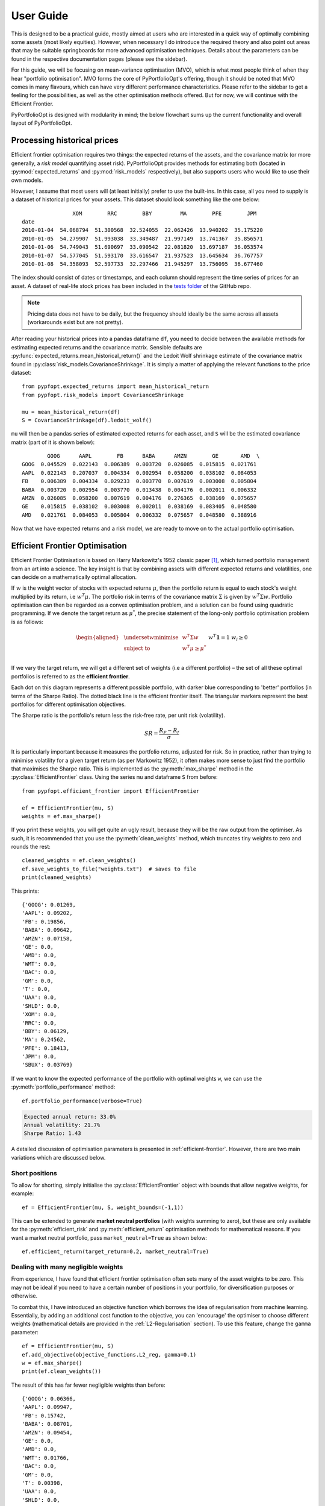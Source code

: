 .. _user-guide:

##########
User Guide
##########

This is designed to be a practical guide, mostly aimed at users who are interested in a
quick way of optimally combining some assets (most likely equities). However, when
necessary I do introduce the required theory and also point out areas that may be
suitable springboards for more advanced optimisation techniques. Details about the
parameters can be found in the respective documentation pages (please see the sidebar).

For this guide, we will be focusing on mean-variance optimisation (MVO), which is what
most people think of when they hear "portfolio optimisation". MVO forms the core of
PyPortfolioOpt's offering, though it should be noted that MVO comes in many flavours,
which can have very different performance characteristics. Please refer to the sidebar
to get a feeling for the possibilities, as well as the other optimisation methods
offered. But for now, we will continue with the Efficient Frontier.

PyPortfolioOpt is designed with modularity in mind; the below flowchart sums up the
current functionality and overall layout of PyPortfolioOpt.

.. image:: ../media/conceptual_flowchart_v2-grey.png

Processing historical prices
============================

Efficient frontier optimisation requires two things: the expected returns of the assets,
and the covariance matrix (or more generally, a *risk model* quantifying asset risk).
PyPortfolioOpt provides methods for estimating both (located in
:py:mod:`expected_returns` and :py:mod:`risk_models` respectively), but also supports
users who would like to use their own models.

However, I assume that most users will (at least initially) prefer to use the built-ins.
In this case, all you need to supply is a dataset of historical prices for your assets.
This dataset should look something like the one below::

                    XOM        RRC        BBY         MA        PFE        JPM
    date
    2010-01-04  54.068794  51.300568  32.524055  22.062426  13.940202  35.175220
    2010-01-05  54.279907  51.993038  33.349487  21.997149  13.741367  35.856571
    2010-01-06  54.749043  51.690697  33.090542  22.081820  13.697187  36.053574
    2010-01-07  54.577045  51.593170  33.616547  21.937523  13.645634  36.767757
    2010-01-08  54.358093  52.597733  32.297466  21.945297  13.756095  36.677460

The index should consist of dates or timestamps, and each column should represent the
time series of prices for an asset. A dataset of real-life stock prices has been
included in the `tests folder <https://github.com/robertmartin8/PyPortfolioOpt/tree/master/tests>`_
of the GitHub repo.

.. note::

    Pricing data does not have to be daily, but the frequency should ideally
    be the same across all assets (workarounds exist but are not pretty).

After reading your historical prices into a pandas dataframe ``df``, you need to decide
between the available methods for estimating expected returns and the covariance matrix.
Sensible defaults are :py:func:`expected_returns.mean_historical_return()` and
the Ledoit Wolf shrinkage estimate of the covariance matrix found in
:py:class:`risk_models.CovarianceShrinkage`. It is simply a matter of applying the
relevant functions to the price dataset::

    from pypfopt.expected_returns import mean_historical_return
    from pypfopt.risk_models import CovarianceShrinkage

    mu = mean_historical_return(df)
    S = CovarianceShrinkage(df).ledoit_wolf()

``mu`` will then be a pandas series of estimated expected returns for each asset,
and ``S`` will be the estimated covariance matrix (part of it is shown below)::

            GOOG      AAPL        FB      BABA      AMZN        GE       AMD  \
    GOOG  0.045529  0.022143  0.006389  0.003720  0.026085  0.015815  0.021761
    AAPL  0.022143  0.207037  0.004334  0.002954  0.058200  0.038102  0.084053
    FB    0.006389  0.004334  0.029233  0.003770  0.007619  0.003008  0.005804
    BABA  0.003720  0.002954  0.003770  0.013438  0.004176  0.002011  0.006332
    AMZN  0.026085  0.058200  0.007619  0.004176  0.276365  0.038169  0.075657
    GE    0.015815  0.038102  0.003008  0.002011  0.038169  0.083405  0.048580
    AMD   0.021761  0.084053  0.005804  0.006332  0.075657  0.048580  0.388916


Now that we have expected returns and a risk model, we are ready to move on to the
actual portfolio optimisation.


Efficient Frontier Optimisation
===============================

Efficient Frontier Optimisation is based on Harry Markowitz's 1952 classic paper [1]_, which
turned portfolio management from an art into a science. The key insight is that by
combining assets with different expected returns and volatilities, one can decide on a
mathematically optimal allocation.

If :math:`w` is the weight vector of stocks with expected returns :math:`\mu`, then the
portfolio return is equal to each stock's weight multiplied by its return, i.e
:math:`w^T \mu`. The portfolio risk in terms of the covariance matrix :math:`\Sigma`
is given by :math:`w^T \Sigma w`. Portfolio optimisation can then be regarded as a
convex optimisation problem, and a solution can be found using quadratic programming.
If we denote the target return as :math:`\mu^*`, the precise statement of the long-only
portfolio optimisation problem is as follows:

.. math::

    \begin{equation*}
    \begin{aligned}
    & \underset{w}{\text{minimise}} & & w^T \Sigma w \\
    & \text{subject to} & & w^T\mu \geq \mu^*\\
    &&& w^T\mathbf{1} = 1 \\
    &&& w_i \geq 0 \\
    \end{aligned}
    \end{equation*}

If we vary the target return, we will get a different set of weights (i.e a different
portfolio) – the set of all these optimal portfolios is referred to as the
**efficient frontier**.

.. image:: ../media/efficient_frontier.png
   :align: center

Each dot on this diagram represents a different possible portfolio, with darker blue
corresponding to 'better' portfolios (in terms of the Sharpe Ratio). The dotted
black line is the efficient frontier itself. The triangular markers represent the
best portfolios for different optimisation objectives.

The Sharpe ratio is the portfolio's return less the risk-free rate, per unit risk
(volatility).

.. math::
    SR = \frac{R_P - R_f}{\sigma}

It is particularly important because it measures the portfolio returns, adjusted for
risk. So in practice, rather than trying to minimise volatility for a given target
return (as per Markowitz 1952), it often makes more sense to just find the portfolio
that maximises the Sharpe ratio. This is implemented as the :py:meth:`max_sharpe`
method in the  :py:class:`EfficientFrontier` class. Using the series ``mu`` and
dataframe ``S`` from before::

    from pypfopt.efficient_frontier import EfficientFrontier

    ef = EfficientFrontier(mu, S)
    weights = ef.max_sharpe()

If you print these weights, you will get quite an ugly result, because they will
be the raw output from the optimiser. As such, it is recommended that you use
the :py:meth:`clean_weights` method, which truncates tiny weights to zero
and rounds the rest::

    cleaned_weights = ef.clean_weights()
    ef.save_weights_to_file("weights.txt")  # saves to file
    print(cleaned_weights)

This prints::

    {'GOOG': 0.01269,
    'AAPL': 0.09202,
    'FB': 0.19856,
    'BABA': 0.09642,
    'AMZN': 0.07158,
    'GE': 0.0,
    'AMD': 0.0,
    'WMT': 0.0,
    'BAC': 0.0,
    'GM': 0.0,
    'T': 0.0,
    'UAA': 0.0,
    'SHLD': 0.0,
    'XOM': 0.0,
    'RRC': 0.0,
    'BBY': 0.06129,
    'MA': 0.24562,
    'PFE': 0.18413,
    'JPM': 0.0,
    'SBUX': 0.03769}


If we want to know the expected performance of the portfolio with optimal
weights ``w``, we can use the :py:meth:`portfolio_performance` method::

    ef.portfolio_performance(verbose=True)

.. code-block:: text

    Expected annual return: 33.0%
    Annual volatility: 21.7%
    Sharpe Ratio: 1.43

A detailed discussion of optimisation parameters is presented in
:ref:`efficient-frontier`. However, there are two main variations which
are discussed below.


Short positions
---------------

To allow for shorting, simply initialise the :py:class:`EfficientFrontier` object
with bounds that allow negative weights, for example::

    ef = EfficientFrontier(mu, S, weight_bounds=(-1,1))

This can be extended to generate **market neutral portfolios** (with weights
summing to zero), but these are only available for the :py:meth:`efficient_risk`
and :py:meth:`efficient_return` optimisation methods for mathematical reasons.
If you want a market neutral portfolio, pass ``market_neutral=True`` as shown below::

    ef.efficient_return(target_return=0.2, market_neutral=True)

Dealing with many negligible weights
------------------------------------

From experience, I have found that efficient frontier optimisation often sets many
of the asset weights to be zero. This may not be ideal if you need to have a certain
number of positions in your portfolio, for diversification purposes or otherwise.

To combat this, I have introduced an objective function which borrows the idea of
regularisation from machine learning. Essentially, by adding an additional cost
function to the objective, you can 'encourage' the optimiser to choose different
weights (mathematical details are provided in the :ref:`L2-Regularisation` section).
To use this feature, change the ``gamma`` parameter::

    ef = EfficientFrontier(mu, S)
    ef.add_objective(objective_functions.L2_reg, gamma=0.1)
    w = ef.max_sharpe()
    print(ef.clean_weights())

The result of this has far fewer negligible weights than before::

    {'GOOG': 0.06366,
    'AAPL': 0.09947,
    'FB': 0.15742,
    'BABA': 0.08701,
    'AMZN': 0.09454,
    'GE': 0.0,
    'AMD': 0.0,
    'WMT': 0.01766,
    'BAC': 0.0,
    'GM': 0.0,
    'T': 0.00398,
    'UAA': 0.0,
    'SHLD': 0.0,
    'XOM': 0.03072,
    'RRC': 0.00737,
    'BBY': 0.07572,
    'MA': 0.1769,
    'PFE': 0.12346,
    'JPM': 0.0,
    'SBUX': 0.06209}

Post-processing weights
-----------------------

In practice, we then need to convert these weights into an actual allocation,
telling you how many shares of each asset you should purchase. This is discussed
further in :ref:`post-processing`, but we provide an example below::

    from pypfopt.discrete_allocation import DiscreteAllocation, get_latest_prices

    latest_prices = get_latest_prices(df)
    da = DiscreteAllocation(w, latest_prices, total_portfolio_value=20000)
    allocation, leftover = da.lp_portfolio()
    print(allocation)

These are the quantities of shares that should be bought to have a $20,000 portfolio::

    {'AAPL': 2.0,
    'FB': 12.0,
    'BABA': 14.0,
    'GE': 18.0,
    'WMT': 40.0,
    'GM': 58.0,
    'T': 97.0,
    'SHLD': 1.0,
    'XOM': 47.0,
    'RRC': 3.0,
    'BBY': 1.0,
    'PFE': 47.0,
    'SBUX': 5.0}


Improving performance
=====================

Let's say you have conducted backtests and the results aren't spectacular. What
should you try?

- Try the Hierarchical Risk Parity model (see :ref:`other-optimisers`) – which seems
  to robustly outperform mean-variance optimisation out of sample.
- Use the Black-Litterman model to construct a more stable model of expected returns.
  Alternatively, just drop the expected returns altogether!. There is a large body of research
  that suggests that minimum variance portfolios (``ef.min_volatility()``) consistently outperform
  maximum Sharpe ratio portfolios out-of-sample, because of the difficulty of forecasting expected returns.
- Try different risk models: different asset classes may require different risk models.
- Add some new objective terms or constraints. Tune the L2 regularisation parameter to see how diversification
  affects the performance.

This concludes the guided tour. Head over to the appropriate sections
in the sidebar to learn more about the parameters and theoretical details of the
different models offered by PyPortfolioOpt. If you have any questions, please
raise an issue on GitHub and I will try to respond promptly.

If you'd like even more examples, check out the cookbook `recipe <https://github.com/robertmartin8/PyPortfolioOpt/blob/master/cookbook/2-Mean-Variance-Optimisation.ipynb>`_.


References
==========

.. [1] Markowitz, H. (1952). `Portfolio Selection <https://onlinelibrary.wiley.com/doi/abs/10.1111/j.1540-6261.1952.tb01525.x>`_. The Journal of Finance, 7(1), 77–91. https://doi.org/10.1111/j.1540-6261.1952.tb01525.x
